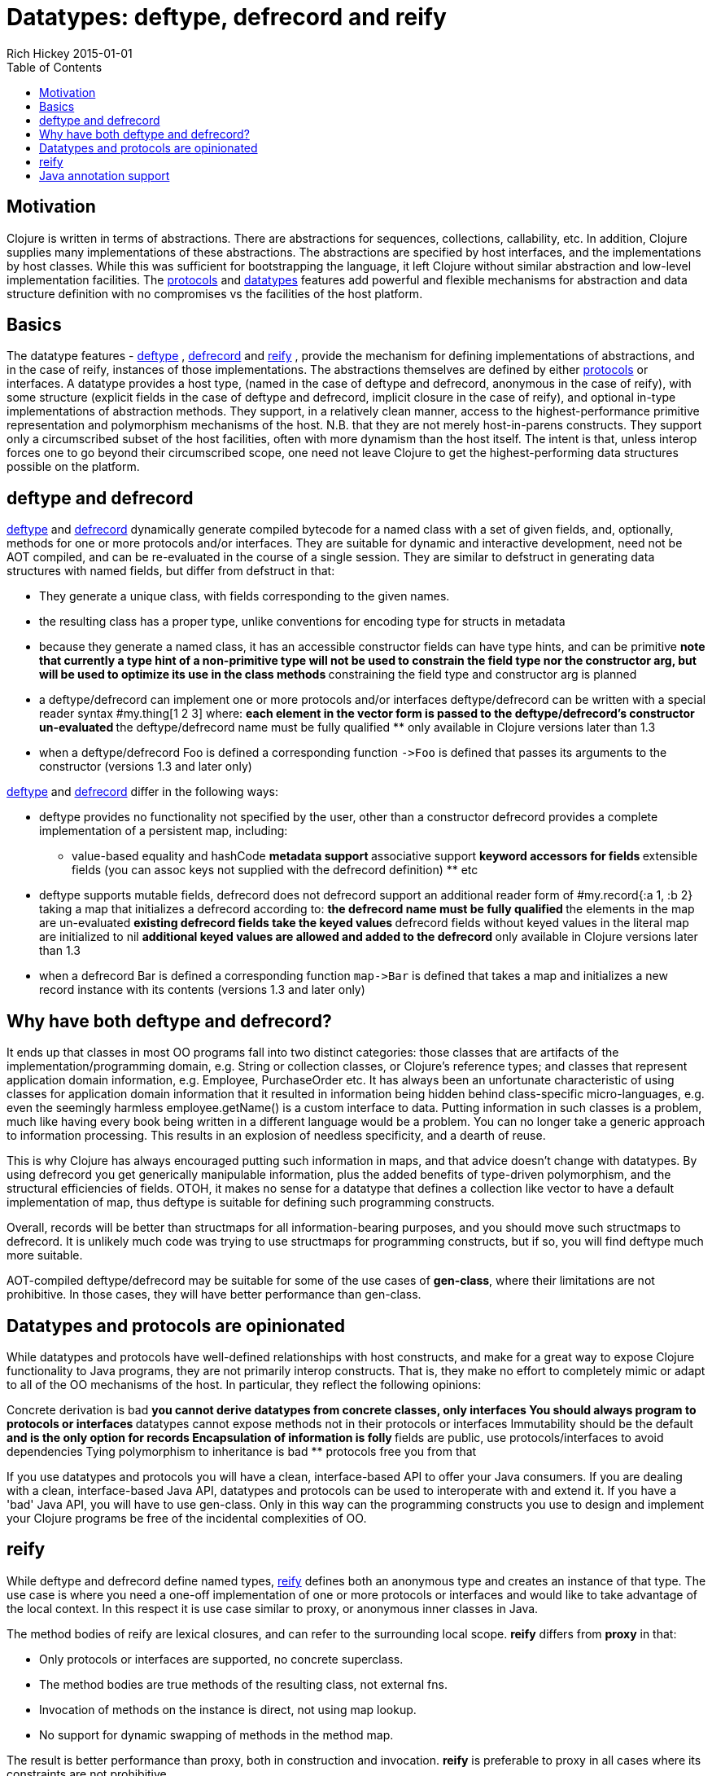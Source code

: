 = Datatypes: deftype, defrecord and reify
Rich Hickey 2015-01-01
:type: reference
:toc: macro
:icons: font
:navlinktext: Datatypes
:prevpagehref: data_structures
:prevpagetitle: Data Structures
:nextpagehref: sequences
:nextpagetitle: Sequences

ifdef::env-github,env-browser[:outfilesuffix: .adoc]

toc::[]

== Motivation

Clojure is written in terms of abstractions. There are abstractions for
sequences, collections, callability, etc. In addition, Clojure supplies many
implementations of these abstractions. The abstractions are specified by
host interfaces, and the implementations by host classes. While this was
sufficient for bootstrapping the language, it left Clojure without similar
abstraction and low-level implementation facilities. The
<<protocols#,protocols>> and <<datatypes#,datatypes>> features add powerful
and flexible mechanisms for abstraction and data structure definition with
no compromises vs the facilities of the host platform.

== Basics

The datatype features -
http://clojure.github.io/clojure/clojure.core-api.html#clojure.core/deftype[deftype]
,
http://clojure.github.io/clojure/clojure.core-api.html#clojure.core/defrecord[defrecord]
and
http://clojure.github.io/clojure/clojure.core-api.html#clojure.core/reify[reify]
, provide the mechanism for defining implementations of abstractions, and in
the case of reify, instances of those implementations. The abstractions
themselves are defined by either <<protocols#,protocols>> or interfaces. A
datatype provides a host type, (named in the case of deftype and defrecord,
anonymous in the case of reify), with some structure (explicit fields in the
case of deftype and defrecord, implicit closure in the case of reify), and
optional in-type implementations of abstraction methods. They support, in a
relatively clean manner, access to the highest-performance primitive
representation and polymorphism mechanisms of the host. N.B. that they are
not merely host-in-parens constructs. They support only a circumscribed
subset of the host facilities, often with more dynamism than the host
itself. The intent is that, unless interop forces one to go beyond their
circumscribed scope, one need not leave Clojure to get the
highest-performing data structures possible on the platform.

== deftype and defrecord

http://clojure.github.io/clojure/clojure.core-api.html#clojure.core/deftype[deftype]
and
http://clojure.github.io/clojure/clojure.core-api.html#clojure.core/defrecord[defrecord]
dynamically generate compiled bytecode for a named class with a set of given
fields, and, optionally, methods for one or more protocols and/or
interfaces. They are suitable for dynamic and interactive development, need
not be AOT compiled, and can be re-evaluated in the course of a single
session. They are similar to defstruct in generating data structures with
named fields, but differ from defstruct in that:


* They generate a unique class, with fields corresponding to the given names.
* the resulting class has a proper type, unlike conventions for encoding type
  for structs in metadata
* because they generate a named class, it has an accessible constructor
fields can have type hints, and can be primitive ** note that currently a
type hint of a non-primitive type will not be used to constrain the field
type nor the constructor arg, but will be used to optimize its use in the
class methods ** constraining the field type and constructor arg is planned
* a deftype/defrecord can implement one or more protocols and/or interfaces
deftype/defrecord can be written with a special reader syntax #my.thing[1 2
3] where: ** each element in the vector form is passed to the
deftype/defrecord's constructor un-evaluated ** the deftype/defrecord name
must be fully qualified ** only available in Clojure versions later than 1.3
* when a deftype/defrecord Foo is defined a corresponding function
  `pass:[->Foo]` is defined that passes its arguments to the constructor
  (versions 1.3 and later only)

http://clojure.github.io/clojure/clojure.core-api.html#clojure.core/deftype[deftype]
and
http://clojure.github.io/clojure/clojure.core-api.html#clojure.core/defrecord[defrecord]
differ in the following ways:


* deftype provides no functionality not specified by the user, other than a
  constructor
defrecord provides a complete implementation of a persistent map, including:
** value-based equality and hashCode ** metadata support ** associative
support ** keyword accessors for fields ** extensible fields (you can assoc
keys not supplied with the defrecord definition)  ** etc
* deftype supports mutable fields, defrecord does not
defrecord support an additional reader form of #my.record{:a 1, :b 2} taking
a map that initializes a defrecord according to: ** the defrecord name must
be fully qualified ** the elements in the map are un-evaluated ** existing
defrecord fields take the keyed values ** defrecord fields without keyed
values in the literal map are initialized to nil ** additional keyed values
are allowed and added to the defrecord ** only available in Clojure versions
later than 1.3
* when a defrecord Bar is defined a corresponding function `pass:[map->Bar]`
  is defined that takes a map and initializes a new record instance with its
  contents (versions 1.3 and later only)

== Why have both deftype and defrecord?

It ends up that classes in most OO programs fall into two distinct
categories: those classes that are artifacts of the
implementation/programming domain, e.g. String or collection classes, or
Clojure's reference types; and classes that represent application domain
information, e.g. Employee, PurchaseOrder etc. It has always been an
unfortunate characteristic of using classes for application domain
information that it resulted in information being hidden behind
class-specific micro-languages, e.g. even the seemingly harmless
employee.getName() is a custom interface to data. Putting information in
such classes is a problem, much like having every book being written in a
different language would be a problem. You can no longer take a generic
approach to information processing. This results in an explosion of needless
specificity, and a dearth of reuse.

This is why Clojure has always encouraged putting such information in maps,
and that advice doesn't change with datatypes. By using defrecord you get
generically manipulable information, plus the added benefits of type-driven
polymorphism, and the structural efficiencies of fields. OTOH, it makes no
sense for a datatype that defines a collection like vector to have a default
implementation of map, thus deftype is suitable for defining such
programming constructs.

Overall, records will be better than structmaps for all information-bearing
purposes, and you should move such structmaps to defrecord. It is unlikely
much code was trying to use structmaps for programming constructs, but if
so, you will find deftype much more suitable.

AOT-compiled deftype/defrecord may be suitable for some of the use cases of
*gen-class*, where their limitations are not prohibitive. In those cases,
they will have better performance than gen-class.

== Datatypes and protocols are opinionated

While datatypes and protocols have well-defined relationships with host
constructs, and make for a great way to expose Clojure functionality to Java
programs, they are not primarily interop constructs. That is, they make no
effort to completely mimic or adapt to all of the OO mechanisms of the
host. In particular, they reflect the following opinions:

Concrete derivation is bad ** you cannot derive datatypes from concrete
classes, only interfaces
You should always program to protocols or interfaces ** datatypes cannot
expose methods not in their protocols or interfaces
Immutability should be the default ** and is the only option for records
Encapsulation of information is folly ** fields are public, use
protocols/interfaces to avoid dependencies
Tying polymorphism to inheritance is bad ** protocols free you from that

If you use datatypes and protocols you will have a clean, interface-based
API to offer your Java consumers. If you are dealing with a clean,
interface-based Java API, datatypes and protocols can be used to
interoperate with and extend it. If you have a 'bad' Java API, you will have
to use gen-class. Only in this way can the programming constructs you use to
design and implement your Clojure programs be free of the incidental
complexities of OO.

== reify

While deftype and defrecord define named types,
http://clojure.github.io/clojure/clojure.core-api.html#clojure.core/reify[reify]
defines both an anonymous type and creates an instance of that type. The use
case is where you need a one-off implementation of one or more protocols or
interfaces and would like to take advantage of the local context. In this
respect it is use case similar to proxy, or anonymous inner classes in Java.

The method bodies of reify are lexical closures, and can refer to the
surrounding local scope. *reify* differs from *proxy* in that:


* Only protocols or interfaces are supported, no concrete superclass.
* The method bodies are true methods of the resulting class, not external fns.
* Invocation of methods on the instance is direct, not using map lookup.
* No support for dynamic swapping of methods in the method map.

The result is better performance than proxy, both in construction and
invocation. *reify* is preferable to proxy in all cases where its
constraints are not prohibitive.

== Java annotation support

Types created with deftype, defrecord, and definterface, can emit classes
that include Java annotations for Java interop. Annotations are described as
meta on:


* Type name (deftype/record/interface) - class annotations
* Field names (deftype/record) - field annotations
* Method names (deftype/record) - method annotations

Example:

[source, clojure]
----
(import [java.lang.annotation Retention RetentionPolicy Target ElementType]
        [javax.xml.ws WebServiceRef WebServiceRefs])

(definterface Foo (foo []))

;annotation on type
(deftype ^{Deprecated true
            Retention RetentionPolicy/RUNTIME
            javax.annotation.processing.SupportedOptions ["foo" "bar" "baz"]
            javax.xml.ws.soap.Addressing {:enabled false :required true}
            WebServiceRefs [(WebServiceRef {:name "fred" :type String})
                            (WebServiceRef {:name "ethel" :mappedName "lucy"})]}
  Bar [^int a
       ;on field
       ^{:tag int
          Deprecated true
          Retention RetentionPolicy/RUNTIME
          javax.annotation.processing.SupportedOptions ["foo" "bar" "baz"]
          javax.xml.ws.soap.Addressing {:enabled false :required true}
          WebServiceRefs [(WebServiceRef {:name "fred" :type String})
                          (WebServiceRef {:name "ethel" :mappedName "lucy"})]}
       b]
  ;on method
  Foo (^{Deprecated true
          Retention RetentionPolicy/RUNTIME
          javax.annotation.processing.SupportedOptions ["foo" "bar" "baz"]
          javax.xml.ws.soap.Addressing {:enabled false :required true}
          WebServiceRefs [(WebServiceRef {:name "fred" :type String})
                          (WebServiceRef {:name "ethel" :mappedName "lucy"})]}
       foo [this] 42))

(seq (.getAnnotations Bar))
(seq (.getAnnotations (.getField Bar "b")))
(seq (.getAnnotations (.getMethod Bar "foo" nil)))
----

